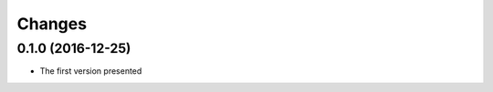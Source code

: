.. :changelog:

--------------
Changes
--------------

0.1.0 (2016-12-25)
++++++++++++++++++

* The first version presented
